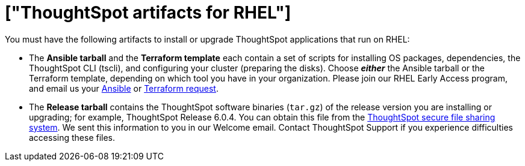 = ["ThoughtSpot artifacts for RHEL"]
:last_updated: 10/13/2020
:permalink: /:collection/:path.html
:sidebar: mydoc_sidebar
:summary: Get the two primary tarball artifacts for configuring ThoughtSpot using RHEL.

You must have the following artifacts to install or upgrade ThoughtSpot applications that run on RHEL:

* The *Ansible tarball* and the *Terraform template* each contain a set of scripts for installing OS packages, dependencies, the ThoughtSpot CLI (tscli), and configuring your cluster (preparing the disks).
Choose *_either_* the Ansible tarball or the Terraform template, depending on which tool you have in your organization.
Please join our RHEL Early Access program, and email us your link:mailto:early_access@thoughtspot.com?subject=RHEL%20Early%20Access%20Program%20Ansible%20File%20Request[Ansible] or link:mailto:early_access@thoughtspot.com?subject=RHEL%20Early%20Access%20Program%20Terraform%20File%20Request[Terraform request].
* The *Release tarball* contains the ThoughtSpot software binaries (`tar.gz`) of the release version you are installing or upgrading;
for example, ThoughtSpot Release 6.0.4.
You can obtain this file from the https://thoughtspot.egnyte.com/[ThoughtSpot secure file sharing system].
We sent this information to you in our Welcome email.
Contact ThoughtSpot Support if you experience difficulties accessing these files.
